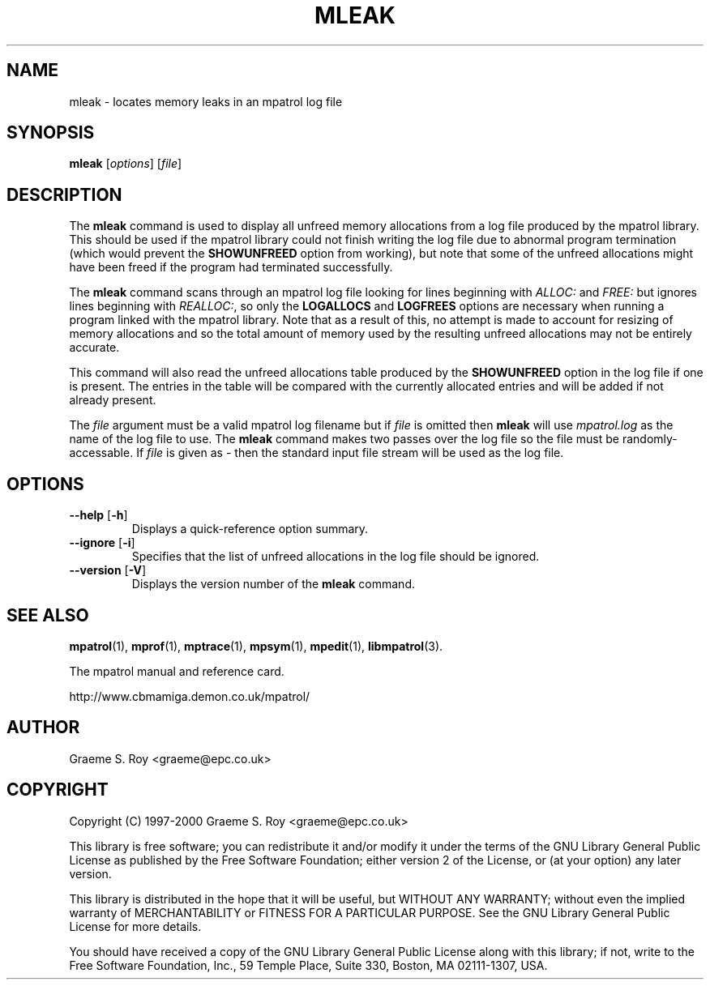 .\" mpatrol
.\" A library for controlling and tracing dynamic memory allocations.
.\" Copyright (C) 1997-2000 Graeme S. Roy <graeme@epc.co.uk>
.\"
.\" This library is free software; you can redistribute it and/or
.\" modify it under the terms of the GNU Library General Public
.\" License as published by the Free Software Foundation; either
.\" version 2 of the License, or (at your option) any later version.
.\"
.\" This library is distributed in the hope that it will be useful,
.\" but WITHOUT ANY WARRANTY; without even the implied warranty of
.\" MERCHANTABILITY or FITNESS FOR A PARTICULAR PURPOSE.  See the GNU
.\" Library General Public License for more details.
.\"
.\" You should have received a copy of the GNU Library General Public
.\" License along with this library; if not, write to the Free
.\" Software Foundation, Inc., 59 Temple Place, Suite 330, Boston,
.\" MA 02111-1307, USA.
.\"
.\" UNIX Manual Page
.\"
.\" $Id: mleak.1,v 1.11 2000-12-13 23:34:07 graeme Exp $
.\"
.TH MLEAK 1 "13 December 2000" "Release 1.3" "mpatrol library"
.SH NAME
mleak \- locates memory leaks in an mpatrol log file
.SH SYNOPSIS
\fBmleak\fP [\fIoptions\fP] [\fIfile\fP]
.SH DESCRIPTION
The \fBmleak\fP command is used to display all unfreed memory allocations
from a log file produced by the mpatrol library.  This should be used if the
mpatrol library could not finish writing the log file due to abnormal program
termination (which would prevent the \fBSHOWUNFREED\fP option from working),
but note that some of the unfreed allocations might have been freed if the
program had terminated successfully.
.PP
The \fBmleak\fP command scans through an mpatrol log file looking for lines
beginning with \fIALLOC:\fP and \fIFREE:\fP but ignores lines beginning with
\fIREALLOC:\fP, so only the \fBLOGALLOCS\fP and \fBLOGFREES\fP options are
necessary when running a program linked with the mpatrol library.  Note that
as a result of this, no attempt is made to account for resizing of memory
allocations and so the total amount of memory used by the resulting unfreed
allocations may not be entirely accurate.
.PP
This command will also read the unfreed allocations table produced by the
\fBSHOWUNFREED\fP option in the log file if one is present.  The entries in the
table will be compared with the currently allocated entries and will be added
if not already present.
.PP
The \fIfile\fP argument must be a valid mpatrol log filename but if \fIfile\fP
is omitted then \fBmleak\fP will use \fImpatrol.log\fP as the name of the log
file to use.  The \fBmleak\fP command makes two passes over the log file so
the file must be randomly-accessable.  If \fIfile\fP is given as \fI\-\fP then
the standard input file stream will be used as the log file.
.SH OPTIONS
.TP
\fB\-\-help\fP [\fB\-h\fP]
Displays a quick-reference option summary.
.TP
\fB\-\-ignore\fP [\fB\-i\fP]
Specifies that the list of unfreed allocations in the log file should be
ignored.
.TP
\fB\-\-version\fP [\fB\-V\fP]
Displays the version number of the \fBmleak\fP command.
.SH SEE ALSO
\fBmpatrol\fP(1), \fBmprof\fP(1), \fBmptrace\fP(1), \fBmpsym\fP(1),
\fBmpedit\fP(1), \fBlibmpatrol\fP(3).
.PP
The mpatrol manual and reference card.
.PP
http://www.cbmamiga.demon.co.uk/mpatrol/
.SH AUTHOR
Graeme S. Roy <graeme@epc.co.uk>
.SH COPYRIGHT
Copyright (C) 1997-2000 Graeme S. Roy <graeme@epc.co.uk>
.PP
This library is free software; you can redistribute it and/or modify it under
the terms of the GNU Library General Public License as published by the Free
Software Foundation; either version 2 of the License, or (at your option) any
later version.
.PP
This library is distributed in the hope that it will be useful, but WITHOUT
ANY WARRANTY; without even the implied warranty of MERCHANTABILITY or FITNESS
FOR A PARTICULAR PURPOSE.  See the GNU Library General Public License for more
details.
.PP
You should have received a copy of the GNU Library General Public License
along with this library; if not, write to the Free Software Foundation, Inc.,
59 Temple Place, Suite 330, Boston, MA 02111-1307, USA.
